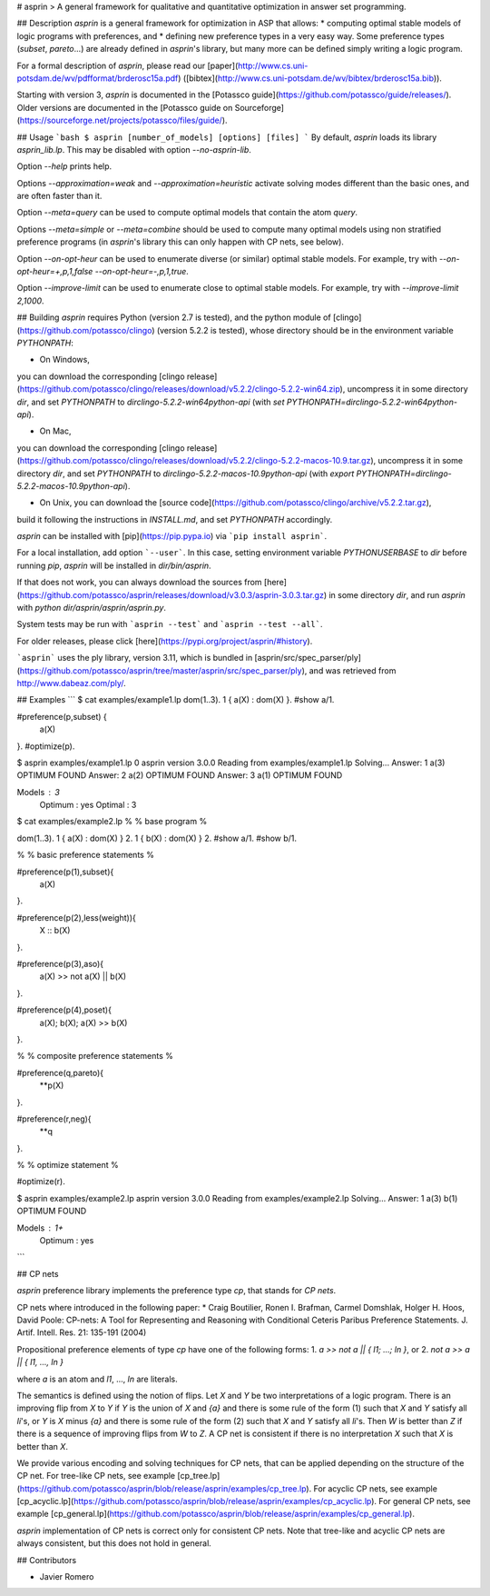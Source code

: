 # asprin
> A general framework for qualitative and quantitative optimization in answer set programming.

## Description
`asprin` is a general framework for optimization in ASP that allows:
* computing optimal stable models of logic programs with preferences, and
* defining new preference types in a very easy way.
Some preference types (`subset`, `pareto`...) are already defined in `asprin`'s library,
but many more can be defined simply writing a logic program.

For a formal description of `asprin`, please read our [paper](http://www.cs.uni-potsdam.de/wv/pdfformat/brderosc15a.pdf) ([bibtex](http://www.cs.uni-potsdam.de/wv/bibtex/brderosc15a.bib)).

Starting with version 3, `asprin` is documented in the [Potassco guide](https://github.com/potassco/guide/releases/).
Older versions are documented in the [Potassco guide on Sourceforge](https://sourceforge.net/projects/potassco/files/guide/).


## Usage
```bash
$ asprin [number_of_models] [options] [files]
```
By default, `asprin` loads its library `asprin_lib.lp`. This may be disabled with option `--no-asprin-lib`.

Option `--help` prints help.

Options `--approximation=weak` and `--approximation=heuristic` activate solving modes different than the basic ones, 
and are often faster than it.

Option `--meta=query` can be used to compute optimal models that contain the atom `query`. 

Options `--meta=simple` or `--meta=combine` should be used to compute many optimal models using
non stratified preference programs (in `asprin`'s library this can only happen with CP nets, see below).

Option `--on-opt-heur` can be used to enumerate diverse (or similar) optimal stable models. 
For example, try with `--on-opt-heur=+,p,1,false --on-opt-heur=-,p,1,true`.

Option `--improve-limit` can be used to enumerate close to optimal stable models.
For example, try with `--improve-limit 2,1000`.

## Building
`asprin` requires Python (version 2.7 is tested), and 
the python module of [clingo](https://github.com/potassco/clingo) (version 5.2.2 is tested),
whose directory should be in the environment variable `PYTHONPATH`:

* On Windows, 
you can download the corresponding [clingo release](https://github.com/potassco/clingo/releases/download/v5.2.2/clingo-5.2.2-win64.zip), 
uncompress it in some directory `dir`,
and set `PYTHONPATH` to `dir\clingo-5.2.2-win64\python-api` (with `set PYTHONPATH=dir\clingo-5.2.2-win64\python-api`).

* On Mac, 
you can download the corresponding [clingo release](https://github.com/potassco/clingo/releases/download/v5.2.2/clingo-5.2.2-macos-10.9.tar.gz), 
uncompress it in some directory `dir`,
and set `PYTHONPATH` to `dir\clingo-5.2.2-macos-10.9\python-api` (with `export PYTHONPATH=dir\clingo-5.2.2-macos-10.9\python-api`).

* On Unix, you can download the [source code](https://github.com/potassco/clingo/archive/v5.2.2.tar.gz), 
build it following the instructions in `INSTALL.md`, and set `PYTHONPATH` accordingly.

`asprin` can be installed with [pip](https://pip.pypa.io) via
```pip install asprin```. 

For a local installation, add option ```--user```.
In this case, setting environment variable `PYTHONUSERBASE` to `dir` before running `pip`, 
`asprin` will be installed in `dir/bin/asprin`.

If that does not work, 
you can always download the sources from [here](https://github.com/potassco/asprin/releases/download/v3.0.3/asprin-3.0.3.tar.gz) in some directory `dir`,
and run `asprin` with `python dir/asprin/asprin/asprin.py`.

System tests may be run with ```asprin --test``` and ```asprin --test --all```.

For older releases, please click [here](https://pypi.org/project/asprin/#history).

```asprin``` uses the ply library, version 3.11,
which is bundled in [asprin/src/spec_parser/ply](https://github.com/potassco/asprin/tree/master/asprin/src/spec_parser/ply),
and was retrieved from http://www.dabeaz.com/ply/.

## Examples
```
$ cat examples/example1.lp
dom(1..3).
1 { a(X) : dom(X) }.
#show a/1.

#preference(p,subset) { 
  a(X)
}.
#optimize(p).


$ asprin examples/example1.lp 0
asprin version 3.0.0
Reading from examples/example1.lp
Solving...
Answer: 1
a(3)
OPTIMUM FOUND
Answer: 2
a(2)
OPTIMUM FOUND
Answer: 3
a(1)
OPTIMUM FOUND

Models       : 3
  Optimum    : yes
  Optimal    : 3

$ cat examples/example2.lp
%
% base program
%

dom(1..3).
1 { a(X) : dom(X) } 2.
1 { b(X) : dom(X) } 2.
#show a/1.
#show b/1.

%
% basic preference statements
%

#preference(p(1),subset){
  a(X)
}.

#preference(p(2),less(weight)){
  X :: b(X)
}.

#preference(p(3),aso){
  a(X) >> not a(X) || b(X)
}.

#preference(p(4),poset){
  a(X);
  b(X);
  a(X) >> b(X)
}.

%
% composite preference statements
%

#preference(q,pareto){
  **p(X)
}.

#preference(r,neg){
  **q
}.

%
% optimize statement
%

#optimize(r).

$ asprin examples/example2.lp 
asprin version 3.0.0
Reading from examples/example2.lp
Solving...
Answer: 1
a(3) b(1)
OPTIMUM FOUND

Models       : 1+
  Optimum    : yes
```

## CP nets

`asprin` preference library implements the preference type `cp`,
that stands for *CP nets*.

CP nets where introduced in the following paper:
*  Craig Boutilier, Ronen I. Brafman, Carmel Domshlak, Holger H. Hoos, David Poole:
CP-nets: A Tool for Representing and Reasoning with Conditional Ceteris Paribus Preference Statements. 
J. Artif. Intell. Res. 21: 135-191 (2004)

Propositional preference elements of type `cp` have one of the following forms:
1. `a >> not a || { l1; ...; ln }`, or
2. `not a >> a || { l1, ..., ln }`

where `a` is an atom and `l1`, ..., `ln` are literals.

The semantics is defined using the notion of flips.
Let `X` and `Y` be two interpretations of a logic program.
There is an improving flip from `X` to `Y` if 
`Y` is the union of `X` and `{a}` and there is some rule of the form (1) such that `X` and `Y` satisfy all `li`'s, or
`Y` is `X` minus `{a}` and there is some rule of the form (2) such that `X` and `Y` satisfy all `li`'s.
Then `W` is better than `Z` if there is a sequence of improving flips from `W` to `Z`.
A CP net is consistent if there is no interpretation `X` such that `X` is better than `X`.


We provide various encoding and solving techniques for CP nets, 
that can be applied depending on the structure of the CP net.
For tree-like CP nets, see example [cp_tree.lp](https://github.com/potassco/asprin/blob/release/asprin/examples/cp_tree.lp).
For acyclic CP nets, see example [cp_acyclic.lp](https://github.com/potassco/asprin/blob/release/asprin/examples/cp_acyclic.lp).
For general CP nets, see example [cp_general.lp](https://github.com/potassco/asprin/blob/release/asprin/examples/cp_general.lp).

`asprin` implementation of CP nets is correct only for consistent CP nets.
Note that tree-like and acyclic CP nets are always consistent, but this does not hold in general.


## Contributors

* Javier Romero


